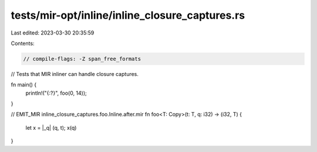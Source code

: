 tests/mir-opt/inline/inline_closure_captures.rs
===============================================

Last edited: 2023-03-30 20:35:59

Contents:

.. code-block:: rs

    // compile-flags: -Z span_free_formats

// Tests that MIR inliner can handle closure captures.

fn main() {
    println!("{:?}", foo(0, 14));
}

// EMIT_MIR inline_closure_captures.foo.Inline.after.mir
fn foo<T: Copy>(t: T, q: i32) -> (i32, T) {
    let x = |_q| (q, t);
    x(q)
}


